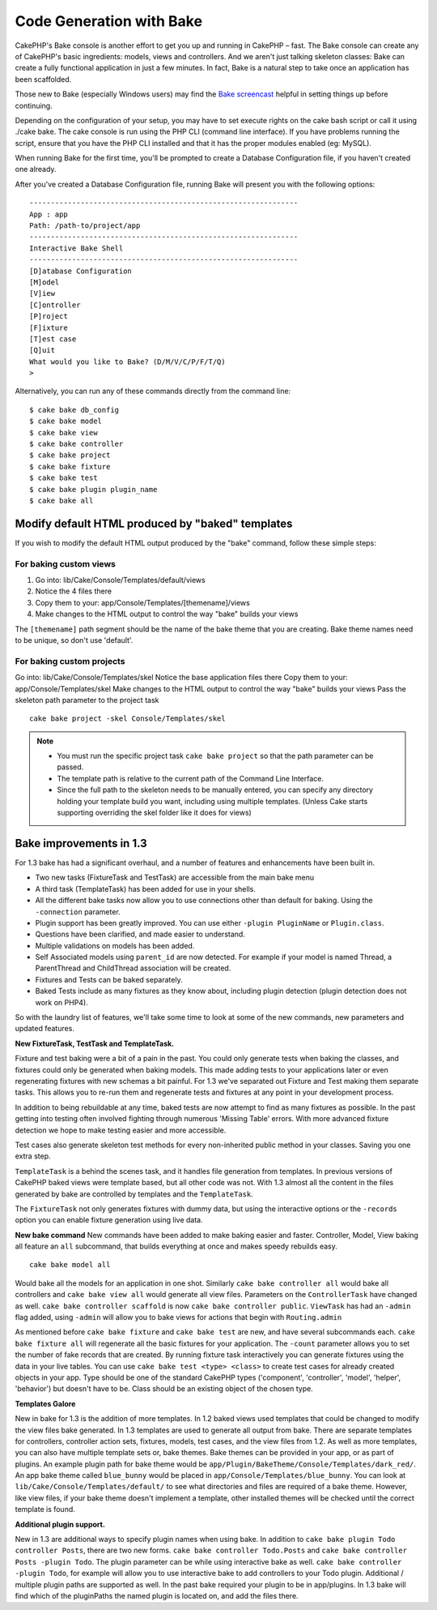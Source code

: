 Code Generation with Bake
#########################

CakePHP's Bake console is another effort to get you up and running
in CakePHP – fast. The Bake console can create any of CakePHP's
basic ingredients: models, views and controllers. And we aren't
just talking skeleton classes: Bake can create a fully functional
application in just a few minutes. In fact, Bake is a natural step
to take once an application has been scaffolded.

Those new to Bake (especially Windows users) may find the
`Bake screencast <http://tv.cakephp.org/video/gwoo/2010/12/24/setting_up_the_cakephp_console_on_windows>`_
helpful in setting things up before continuing.

Depending on the configuration of your setup, you may have to set
execute rights on the cake bash script or call it using ./cake
bake. The cake console is run using the PHP CLI (command line
interface). If you have problems running the script, ensure that
you have the PHP CLI installed and that it has the proper modules
enabled (eg: MySQL).

When running Bake for the first time, you'll be prompted to create
a Database Configuration file, if you haven't created one already.

After you've created a Database Configuration file, running Bake
will present you with the following options:

::

    ---------------------------------------------------------------
    App : app
    Path: /path-to/project/app
    ---------------------------------------------------------------
    Interactive Bake Shell
    ---------------------------------------------------------------
    [D]atabase Configuration
    [M]odel
    [V]iew
    [C]ontroller
    [P]roject
    [F]ixture
    [T]est case
    [Q]uit
    What would you like to Bake? (D/M/V/C/P/F/T/Q)
    >  

Alternatively, you can run any of these commands directly from the
command line::

    $ cake bake db_config
    $ cake bake model
    $ cake bake view
    $ cake bake controller
    $ cake bake project
    $ cake bake fixture
    $ cake bake test
    $ cake bake plugin plugin_name
    $ cake bake all


Modify default HTML produced by "baked" templates
=================================================

If you wish to modify the default HTML output produced by the
"bake" command, follow these simple steps:

For baking custom views
------------------------


#. Go into: lib/Cake/Console/Templates/default/views
#. Notice the 4 files there
#. Copy them to your:
   app/Console/Templates/[themename]/views
#. Make changes to the HTML output to control the way "bake" builds
   your views

The ``[themename]`` path segment should be the name of the bake
theme that you are creating. Bake theme names need to be unique, so
don't use 'default'.

For baking custom projects
--------------------------

Go into: lib/Cake/Console/Templates/skel
Notice the base application files there
Copy them to your: app/Console/Templates/skel
Make changes to the HTML output to control the way "bake" builds
your views
Pass the skeleton path parameter to the project task
::

    cake bake project -skel Console/Templates/skel

.. note::

    -  You must run the specific project task ``cake bake project`` so
       that the path parameter can be passed.
    -  The template path is relative to the current path of the Command
       Line Interface.
    -  Since the full path to the skeleton needs to be manually
       entered, you can specify any directory holding your template build
       you want, including using multiple templates. (Unless Cake starts
       supporting overriding the skel folder like it does for views)


Bake improvements in 1.3
========================

For 1.3 bake has had a significant overhaul, and a number of
features and enhancements have been built in.


-  Two new tasks (FixtureTask and TestTask) are accessible from the
   main bake menu
-  A third task (TemplateTask) has been added for use in your
   shells.
-  All the different bake tasks now allow you to use connections
   other than default for baking. Using the ``-connection`` parameter.
-  Plugin support has been greatly improved. You can use either
   ``-plugin PluginName`` or ``Plugin.class``.
-  Questions have been clarified, and made easier to understand.
-  Multiple validations on models has been added.
-  Self Associated models using ``parent_id`` are now detected. For
   example if your model is named Thread, a ParentThread and
   ChildThread association will be created.
-  Fixtures and Tests can be baked separately.
-  Baked Tests include as many fixtures as they know about,
   including plugin detection (plugin detection does not work on
   PHP4).

So with the laundry list of features, we'll take some time to look
at some of the new commands, new parameters and updated features.

**New FixtureTask, TestTask and TemplateTask.**

Fixture and test baking were a bit of a pain in the past. You could
only generate tests when baking the classes, and fixtures could
only be generated when baking models. This made adding tests to
your applications later or even regenerating fixtures with new
schemas a bit painful. For 1.3 we've separated out Fixture and Test
making them separate tasks. This allows you to re-run them and
regenerate tests and fixtures at any point in your development
process.

In addition to being rebuildable at any time, baked tests are now
attempt to find as many fixtures as possible. In the past getting
into testing often involved fighting through numerous 'Missing
Table' errors. With more advanced fixture detection we hope to make
testing easier and more accessible.

Test cases also generate skeleton test methods for every
non-inherited public method in your classes. Saving you one extra
step.

``TemplateTask`` is a behind the scenes task, and it handles file
generation from templates. In previous versions of CakePHP baked
views were template based, but all other code was not. With 1.3
almost all the content in the files generated by bake are
controlled by templates and the ``TemplateTask``.

The ``FixtureTask`` not only generates fixtures with dummy data,
but using the interactive options or the ``-records`` option you
can enable fixture generation using live data.

**New bake command**
New commands have been added to make baking easier and faster.
Controller, Model, View baking all feature an ``all`` subcommand,
that builds everything at once and makes speedy rebuilds easy.

::

    cake bake model all

Would bake all the models for an application in one shot. Similarly
``cake bake controller all`` would bake all controllers and
``cake bake view all`` would generate all view files. Parameters on
the ``ControllerTask`` have changed as well.
``cake bake controller scaffold`` is now
``cake bake controller public``. ``ViewTask`` has had an ``-admin``
flag added, using ``-admin`` will allow you to bake views for
actions that begin with ``Routing.admin``

As mentioned before ``cake bake fixture`` and ``cake bake test``
are new, and have several subcommands each.
``cake bake fixture all`` will regenerate all the basic fixtures
for your application. The ``-count`` parameter allows you to set
the number of fake records that are created. By running fixture
task interactively you can generate fixtures using the data in your
live tables. You can use ``cake bake test <type> <class>`` to
create test cases for already created objects in your app. Type
should be one of the standard CakePHP types ('component',
'controller', 'model', 'helper', 'behavior') but doesn't have to
be. Class should be an existing object of the chosen type.

**Templates Galore**

New in bake for 1.3 is the addition of more templates. In 1.2 baked
views used templates that could be changed to modify the view files
bake generated. In 1.3 templates are used to generate all output
from bake. There are separate templates for controllers, controller
action sets, fixtures, models, test cases, and the view files from
1.2. As well as more templates, you can also have multiple template
sets or, bake themes. Bake themes can be provided in your app, or
as part of plugins. An example plugin path for bake theme would be
``app/Plugin/BakeTheme/Console/Templates/dark_red/``. An
app bake theme called ``blue_bunny`` would be placed in
``app/Console/Templates/blue_bunny``. You can look at
``lib/Cake/Console/Templates/default/`` to see what directories and
files are required of a bake theme. However, like view files, if
your bake theme doesn't implement a template, other installed
themes will be checked until the correct template is found.

**Additional plugin support.**

New in 1.3 are additional ways to specify plugin names when using
bake. In addition to ``cake bake plugin Todo controller Posts``,
there are two new forms. ``cake bake controller Todo.Posts`` and
``cake bake controller Posts -plugin Todo``. The plugin parameter
can be while using interactive bake as well.
``cake bake controller -plugin Todo``, for example will allow you
to use interactive bake to add controllers to your Todo plugin.
Additional / multiple plugin paths are supported as well. In the
past bake required your plugin to be in app/plugins. In 1.3 bake
will find which of the pluginPaths the named plugin is located on,
and add the files there.




.. meta::
    :title lang=en: Code Generation with Bake
    :keywords lang=en: command line interface,functional application,atabase,database configuration,bash script,basic ingredients,roject,odel,path path,code generation,scaffolding,windows users,configuration file,few minutes,config,iew,shell,models,running,mysql
